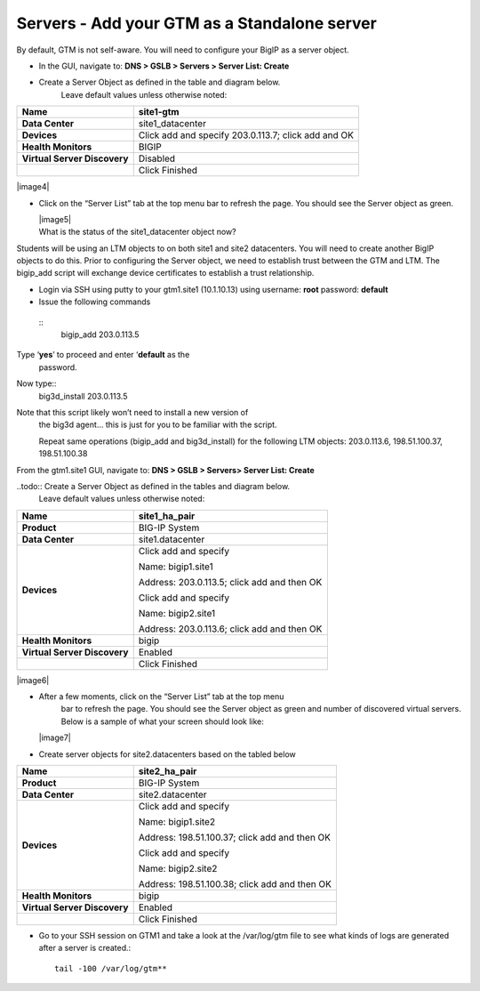 ############################################
Servers - Add your GTM as a Standalone server
############################################

By default, GTM is not self-aware. You will need to configure your BigIP
as a server object.

-  In the GUI, navigate to: **DNS > GSLB > Servers > Server List: Create**

-  Create a Server Object as defined in the table and diagram below.
       Leave default values unless otherwise noted:

+--------------------------------+-------------------------------------------------------+
| **Name**                       | site1-gtm                                             |
+================================+=======================================================+
| **Data Center**                | site1\_datacenter                                     |
+--------------------------------+-------------------------------------------------------+
| **Devices**                    | Click add and specify 203.0.113.7; click add and OK   |
+--------------------------------+-------------------------------------------------------+
| **Health Monitors**            | BIGIP                                                 |
+--------------------------------+-------------------------------------------------------+
| **Virtual Server Discovery**   | Disabled                                              |
+--------------------------------+-------------------------------------------------------+
|                                | Click Finished                                        |
+--------------------------------+-------------------------------------------------------+

|image4|

-  Click on the “Server List” tab at the top menu bar to refresh the
   page. You should see the Server object as green.

   | |image5|
   | What is the status of the site1\_datacenter object now?

Students will be using an LTM objects to on both site1 and site2
datacenters. You will need to create another BigIP objects to do this.
Prior to configuring the Server object, we need to establish trust
between the GTM and LTM. The bigip\_add script will exchange device
certificates to establish a trust relationship.

-  Login via SSH using putty to your gtm1.site1 (10.1.10.13) using
   username: **root** password: **default**

-  Issue the following commands
  ::
    bigip\_add 203.0.113.5


Type ‘\ **yes**\ ’ to proceed and enter ‘\ **default** as the
   password.

Now type::
   big3d\_install 203.0.113.5


Note that this script likely won’t need to install a new version of
   the big3d agent… this is just for you to be familiar with the script.

   Repeat same operations (bigip\_add and big3d\_install) for the
   following LTM objects: 203.0.113.6, 198.51.100.37, 198.51.100.38

From the gtm1.site1 GUI, navigate to: **DNS > GSLB > Servers> Server List: Create**

..todo:: Create a Server Object as defined in the tables and diagram below.
       Leave default values unless otherwise noted:

+--------------------------------+-----------------------------------------------+
| **Name**                       | site1\_ha\_pair                               |
+================================+===============================================+
| **Product**                    | BIG-IP System                                 |
+--------------------------------+-----------------------------------------------+
| **Data Center**                | site1.datacenter                              |
+--------------------------------+-----------------------------------------------+
| **Devices**                    | Click add and specify                         |
|                                |                                               |
|                                | Name: bigip1.site1                            |
|                                |                                               |
|                                | Address: 203.0.113.5; click add and then OK   |
|                                |                                               |
|                                | Click add and specify                         |
|                                |                                               |
|                                | Name: bigip2.site1                            |
|                                |                                               |
|                                | Address: 203.0.113.6; click add and then OK   |
+--------------------------------+-----------------------------------------------+
| **Health Monitors**            | bigip                                         |
+--------------------------------+-----------------------------------------------+
| **Virtual Server Discovery**   | Enabled                                       |
+--------------------------------+-----------------------------------------------+
|                                | Click Finished                                |
+--------------------------------+-----------------------------------------------+

|image6|

-  After a few moments, click on the “Server List” tab at the top menu
       bar to refresh the page. You should see the Server object as
       green and number of discovered virtual servers. Below is a sample
       of what your screen should look like:

   |image7|

-  Create server objects for site2.datacenters based on the tabled below

+--------------------------------+-------------------------------------------------+
| **Name**                       | site2\_ha\_pair                                 |
+================================+=================================================+
| **Product**                    | BIG-IP System                                   |
+--------------------------------+-------------------------------------------------+
| **Data Center**                | site2.datacenter                                |
+--------------------------------+-------------------------------------------------+
| **Devices**                    | Click add and specify                           |
|                                |                                                 |
|                                | Name: bigip1.site2                              |
|                                |                                                 |
|                                | Address: 198.51.100.37; click add and then OK   |
|                                |                                                 |
|                                | Click add and specify                           |
|                                |                                                 |
|                                | Name: bigip2.site2                              |
|                                |                                                 |
|                                | Address: 198.51.100.38; click add and then OK   |
+--------------------------------+-------------------------------------------------+
| **Health Monitors**            | bigip                                           |
+--------------------------------+-------------------------------------------------+
| **Virtual Server Discovery**   | Enabled                                         |
+--------------------------------+-------------------------------------------------+
|                                | Click Finished                                  |
+--------------------------------+-------------------------------------------------+

-  Go to your SSH session on GTM1 and take a look at the /var/log/gtm
   file to see what kinds of logs are generated after a server is
   created.::

     tail -100 /var/log/gtm**
